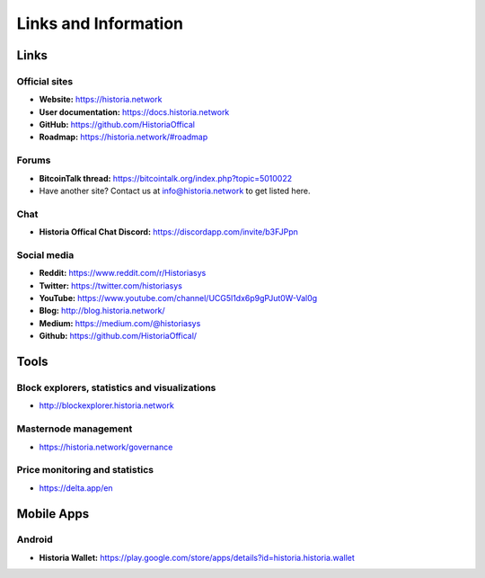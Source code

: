 .. meta::
   :description: Glossary and collection of links to other parts of the Historia ecosystem and network
   :keywords: historia, cryptocurrency, glossary, links, community, official, github, roadmap, chat, discord, facebook, twitter, social media

.. _information:

=====================
Links and Information
=====================

.. _links:

Links
=====

Official sites
--------------

- **Website:** https://historia.network
- **User documentation:** https://docs.historia.network
- **GitHub:** https://github.com/HistoriaOffical
- **Roadmap:** https://historia.network/#roadmap

Forums
------

- **BitcoinTalk thread:** https://bitcointalk.org/index.php?topic=5010022
- Have another site? Contact us at info@historia.network to get listed here.


Chat
----

- **Historia Offical Chat Discord:** https://discordapp.com/invite/b3FJPpn



Social media
------------

- **Reddit:** https://www.reddit.com/r/Historiasys
- **Twitter:** https://twitter.com/historiasys
- **YouTube:** https://www.youtube.com/channel/UCG5l1dx6p9gPJut0W-Val0g
- **Blog:** http://blog.historia.network/
- **Medium:** https://medium.com/@historiasys
- **Github:** https://github.com/HistoriaOffical/


Tools
=====

Block explorers, statistics and visualizations
----------------------------------------------

- http://blockexplorer.historia.network


Masternode management
---------------------

- https://historia.network/governance


Price monitoring and statistics
-------------------------------

- https://delta.app/en

Mobile Apps
===========

Android
-------

- **Historia Wallet:** https://play.google.com/store/apps/details?id=historia.historia.wallet

.. _glossary:


